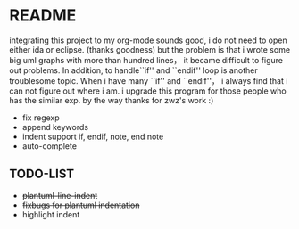 * README
  integrating this project to my org-mode sounds good, i do not need to open either ida or eclipse. (thanks goodness)
  but the problem is that i wrote some big uml graphs with more than hundred lines， it became difficult to figure out problems. In addition, to handle``if'' and ``endif'' loop is another troublesome topic. When i have many ``if'' and ``endif''， i always find that i can not figure out where i am. i upgrade this program for those people who has the similar exp. by the way thanks for zwz's work :)
  
  + fix regexp 
  + append keywords
  + indent     
    support if, endif, note, end note
  + auto-complete
    
** TODO-LIST
  + +plantuml-line-indent+
  + +fixbugs for plantuml indentation+
  + highlight indent 
    
